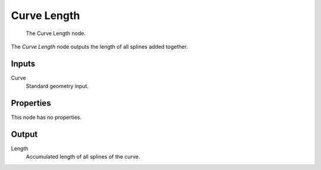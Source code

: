 .. index:: Geometry Nodes; Curve Length
.. _bpy.types.GeometryNodeCurveLength:

************
Curve Length
************

.. figure:: /images/modeling_geometry-nodes_curve_curve-length_node.png

   The Curve Length node.

The *Curve Length* node outputs the length of all splines added together.


Inputs
======

Curve
   Standard geometry input.


Properties
==========

This node has no properties.


Output
======

Length
   Accumulated length of all splines of the curve.
